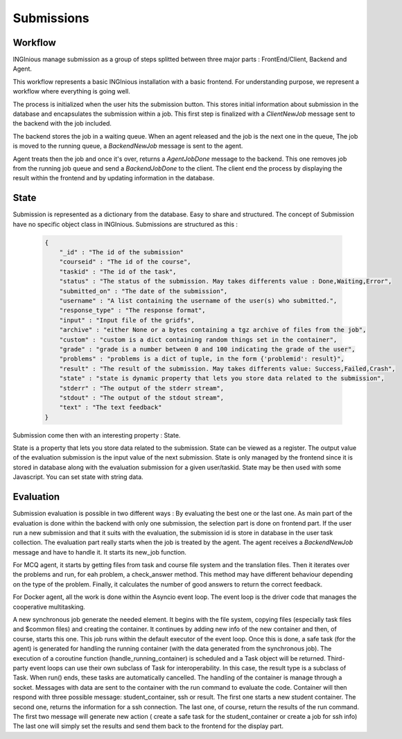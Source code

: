 Submissions
===========

Workflow
--------

INGInious manage submission as a group of steps splitted between three major parts : FrontEnd/Client, Backend and Agent.

.. image:: submission_workflow.png
    :align: center

This workflow represents a basic INGInious installation with a basic frontend. For understanding purpose, we represent a workflow where everything is going well.

The process is initialized when the user hits the submission button. This stores initial information about submission in the database and encapsulates the submission within a job.
This first step is finalized with a *ClientNewJob* message sent to the backend with the job included.

The backend stores the job in a waiting queue. When an agent released and the job is the next one in the queue, The job is moved to the running queue, a *BackendNewJob* message is sent to the agent.

Agent treats then the job and once it's over, returns a *AgentJobDone* message to the backend. This one removes job from the running job queue and send a *BackendJobDone* to the client. The client end the process by displaying the result within the frontend and by updating information in the database.

State
-----

Submission is represented as a dictionary from the database. Easy to share and structured.
The concept of Submission have no specific object class in INGInious.
Submissions are structured as this :

  .. code-block:: JSON

    {
        "_id" : "The id of the submission"
        "courseid" : "The id of the course", 
        "taskid" : "The id of the task", 
        "status" : "The status of the submission. May takes differents value : Done,Waiting,Error", 
        "submitted_on" : "The date of the submission", 
        "username" : "A list containing the username of the user(s) who submitted.", 
        "response_type" : "The response format", 
        "input" : "Input file of the gridfs", 
        "archive" : "either None or a bytes containing a tgz archive of files from the job", 
        "custom" : "custom is a dict containing random things set in the container", 
        "grade" : "grade is a number between 0 and 100 indicating the grade of the user", 
        "problems" : "problems is a dict of tuple, in the form {'problemid': result}", 
        "result" : "The result of the submission. May takes differents value: Success,Failed,Crash", 
        "state" : "state is dynamic property that lets you store data related to the submission", 
        "stderr" : "The output of the stderr stream", 
        "stdout" : "The output of the stdout stream", 
        "text" : "The text feedback" 
    }
  

Submission come then with an interesting property : State.

State is a property that lets you store data related to the submission.
State can be viewed as a register. The output value of the evaluation submission is the input value of the next submission. 
State is only managed by the frontend since it is stored in database along with the evaluation submission for a given user/taskid. State may be then used with some Javascript.
You can set state with string data.

Evaluation
----------

Submission evaluation is possible in two different ways : By evaluating the best one or the last one.
As main part of the evaluation is done within the backend with only one submission, the selection part is done on frontend part.
If the user run a new submission and that it suits with the evaluation, the submission id is store in database in the user task collection.
The evaluation part really starts when the job is treated by the agent. The agent receives a *BackendNewJob* message and have to handle it. It starts its new_job function.

For MCQ agent, it starts by getting files from task and course file system and the translation files. 
Then it iterates over the problems and run, for eah problem, a check_answer method. This method may have different behaviour depending on the type of the problem.
Finally, it calculates the number of good answers to return the correct feedback.

For Docker agent, all the work is done within the Asyncio event loop. The event loop is the driver code that manages the cooperative multitasking.

.. image:: submission_evaluation_docker.png
    :align: center

A new synchronous job generate the needed element. It begins with the file system, copying files (especially task files and $common files) and creating the container. 
It continues by adding new info of the new container and then, of course, starts this one. This job runs within the default executor of the event loop.
Once this is done, a safe task (for the agent) is generated for handling the running container (with the data generated from the synchronous job).
The execution of a coroutine function (handle_running_container) is scheduled and a Task object will be returned. Third-party event loops can use their own subclass of Task for interoperability. In this case, the result type is a subclass of Task.
When run() ends, these tasks are automatically cancelled.
The handling of the container is manage through a socket. Messages with data are sent to the container with the run command to evaluate the code. 
Container will then respond with three possible message: student_container, ssh or result.
The first one starts a new student container.
The second one, returns the information for a ssh connection.
The last one, of course, return the results of the run command.
The first two message will generate new action ( create a safe task for the student_container or create a job for ssh info)
The last one will simply set the results and send them back to the frontend for the display part.